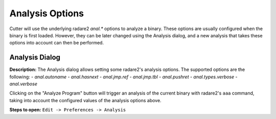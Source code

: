 Analysis Options
================

Cutter will use the underlying radare2 `anal.*` options to analyze a binary. These options are usually 
configured when the binary is first loaded. However, they can be later changed using the Analysis 
dialog, and a new analysis that takes these options into account can then be performed.

Analysis Dialog
---------------

.. image:: ../../images/analysis_dialog.png
    :alt: Analysis dialog


**Description:** The Analysis dialog allows setting some radare2's analysis options. The supported options are the following: 
- `anal.autoname`
- `anal.hasnext`
- `anal.jmp.ref`
- `anal.jmp.tbl`
- `anal.pushret`
- `anal.types.verbose`
- `anal.verbose`

Clicking on the "Analyze Program" button will trigger an analysis of the current binary with radare2's ``aaa`` command, taking into account the configured values of the analysis options above.

**Steps to open:** ``Edit -> Preferences -> Analysis``

